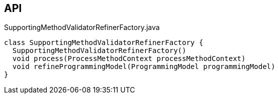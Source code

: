 :Notice: Licensed to the Apache Software Foundation (ASF) under one or more contributor license agreements. See the NOTICE file distributed with this work for additional information regarding copyright ownership. The ASF licenses this file to you under the Apache License, Version 2.0 (the "License"); you may not use this file except in compliance with the License. You may obtain a copy of the License at. http://www.apache.org/licenses/LICENSE-2.0 . Unless required by applicable law or agreed to in writing, software distributed under the License is distributed on an "AS IS" BASIS, WITHOUT WARRANTIES OR  CONDITIONS OF ANY KIND, either express or implied. See the License for the specific language governing permissions and limitations under the License.

== API

[source,java]
.SupportingMethodValidatorRefinerFactory.java
----
class SupportingMethodValidatorRefinerFactory {
  SupportingMethodValidatorRefinerFactory()
  void process(ProcessMethodContext processMethodContext)
  void refineProgrammingModel(ProgrammingModel programmingModel)
}
----


